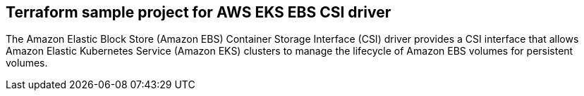 ﻿== *Terraform sample project for AWS EKS EBS CSI driver*

The Amazon Elastic Block Store (Amazon EBS) Container Storage Interface (CSI) driver provides a CSI interface that allows Amazon Elastic Kubernetes Service (Amazon EKS) clusters to manage the lifecycle of Amazon EBS volumes for persistent volumes.